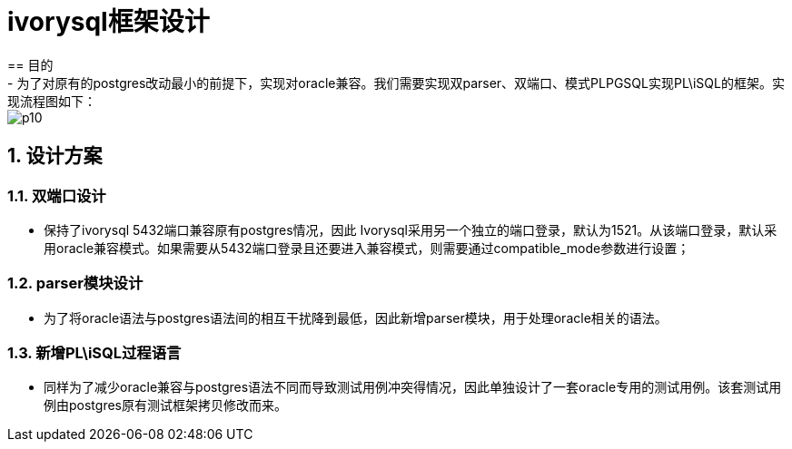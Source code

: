 :sectnums:
:sectnumlevels: 5
:imagesdir: ./_images

= ivorysql框架设计
== 目的
- 为了对原有的postgres改动最小的前提下，实现对oracle兼容。我们需要实现双parser、双端口、模式PLPGSQL实现PL\iSQL的框架。实现流程图如下：

image::p10.png[]

== 设计方案

=== 双端口设计

- 保持了ivorysql 5432端口兼容原有postgres情况，因此 Ivorysql采用另一个独立的端口登录，默认为1521。从该端口登录，默认采用oracle兼容模式。如果需要从5432端口登录且还要进入兼容模式，则需要通过compatible_mode参数进行设置；

=== parser模块设计

- 为了将oracle语法与postgres语法间的相互干扰降到最低，因此新增parser模块，用于处理oracle相关的语法。

=== 新增PL\iSQL过程语言

- 同样为了减少oracle兼容与postgres语法不同而导致测试用例冲突得情况，因此单独设计了一套oracle专用的测试用例。该套测试用例由postgres原有测试框架拷贝修改而来。


